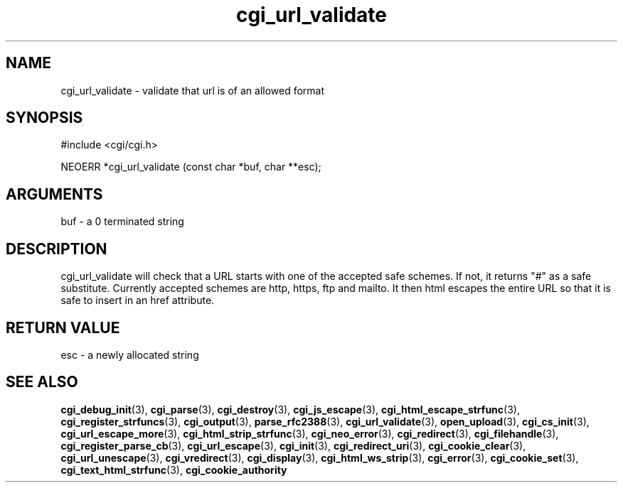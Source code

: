 .TH cgi_url_validate 3 "12 July 2007" "ClearSilver" "cgi/cgi.h"

.de Ss
.sp
.ft CW
.nf
..
.de Se
.fi
.ft P
.sp
..
.SH NAME
cgi_url_validate  - validate that url is of an allowed format
.SH SYNOPSIS
.Ss
#include <cgi/cgi.h>
.Se
.Ss
NEOERR *cgi_url_validate (const char *buf, char **esc);

.Se

.SH ARGUMENTS
buf - a 0 terminated string

.SH DESCRIPTION
cgi_url_validate will check that a URL starts with 
one of the accepted safe schemes. 
If not, it returns "#" as a safe substitute.
Currently accepted schemes are http, https, ftp and mailto.
It then html escapes the entire URL so that it is safe to
insert in an href attribute.

.SH "RETURN VALUE"
esc - a newly allocated string 

.SH "SEE ALSO"
.BR cgi_debug_init "(3), "cgi_parse "(3), "cgi_destroy "(3), "cgi_js_escape "(3), "cgi_html_escape_strfunc "(3), "cgi_register_strfuncs "(3), "cgi_output "(3), "parse_rfc2388 "(3), "cgi_url_validate "(3), "open_upload "(3), "cgi_cs_init "(3), "cgi_url_escape_more "(3), "cgi_html_strip_strfunc "(3), "cgi_neo_error "(3), "cgi_redirect "(3), "cgi_filehandle "(3), "cgi_register_parse_cb "(3), "cgi_url_escape "(3), "cgi_init "(3), "cgi_redirect_uri "(3), "cgi_cookie_clear "(3), "cgi_url_unescape "(3), "cgi_vredirect "(3), "cgi_display "(3), "cgi_html_ws_strip "(3), "cgi_error "(3), "cgi_cookie_set "(3), "cgi_text_html_strfunc "(3), "cgi_cookie_authority
